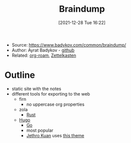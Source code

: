 :PROPERTIES:
:ID:       eadb791b-4eac-4f4f-bf7b-266162429b6d
:END:
#+title: Braindump
#+date: [2021-12-28 Tue 16:22]
#+filetags: article
- Source: https://www.badykov.com/common/braindump/
- Author: Ayrat Badykov - [[https://github.com/ayrat555][github]]
- Related: [[id:a9417549-6f9f-48ab-b23c-1c411fee45b8][org-roam]], [[id:42ee0edd-831e-46b6-82b1-199427452149][Zettelkasten]]

* Outline
- static site with the notes
- different tools for exporting to the web
  + firn
    * no uppercase org properties
  + zola
    * [[id:6186ad0c-aabf-4ed7-a915-a65f1adeb10f][Rust]]
  + [[id:65d2727b-cd97-4e73-8745-ac30803c6a3c][Hugo]]
    * [[id:de2fbe90-7197-4686-b6b5-3deb32a9213f][Go]]
    * most popular
    * [[id:01bbe584-fb9a-4b91-b5ec-e0c589143d2b][Jethro Kuan]] uses [[https://github.com/jethrokuan/cortex][this theme]]
